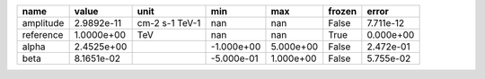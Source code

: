 ========= ========== ============== ========== ========= ====== =========
     name      value           unit        min       max frozen     error
========= ========== ============== ========== ========= ====== =========
amplitude 2.9892e-11 cm-2 s-1 TeV-1        nan       nan  False 7.711e-12
reference 1.0000e+00            TeV        nan       nan   True 0.000e+00
    alpha 2.4525e+00                -1.000e+00 5.000e+00  False 2.472e-01
     beta 8.1651e-02                -5.000e-01 1.000e+00  False 5.755e-02
========= ========== ============== ========== ========= ====== =========
